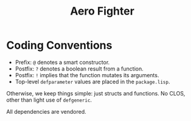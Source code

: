 #+title: Aero Fighter

* Coding Conventions

- Prefix: =@= denotes a smart constructor.
- Postfix: =?= denotes a boolean result from a function.
- Postfix: =!= implies that the function mutates its arguments.
- Top-level =defparameter= values are placed in the =package.lisp=.

Otherwise, we keep things simple: just structs and functions. No CLOS, other
than light use of =defgeneric=.

All dependencies are vendored.

